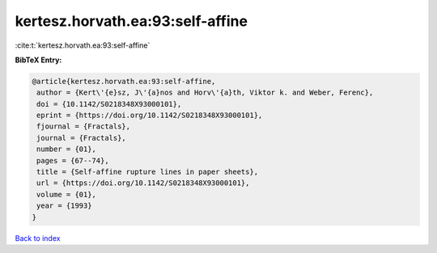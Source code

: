 kertesz.horvath.ea:93:self-affine
=================================

:cite:t:`kertesz.horvath.ea:93:self-affine`

**BibTeX Entry:**

.. code-block:: bibtex

   @article{kertesz.horvath.ea:93:self-affine,
    author = {Kert\'{e}sz, J\'{a}nos and Horv\'{a}th, Viktor k. and Weber, Ferenc},
    doi = {10.1142/S0218348X93000101},
    eprint = {https://doi.org/10.1142/S0218348X93000101},
    fjournal = {Fractals},
    journal = {Fractals},
    number = {01},
    pages = {67--74},
    title = {Self-affine rupture lines in paper sheets},
    url = {https://doi.org/10.1142/S0218348X93000101},
    volume = {01},
    year = {1993}
   }

`Back to index <../By-Cite-Keys.rst>`_
